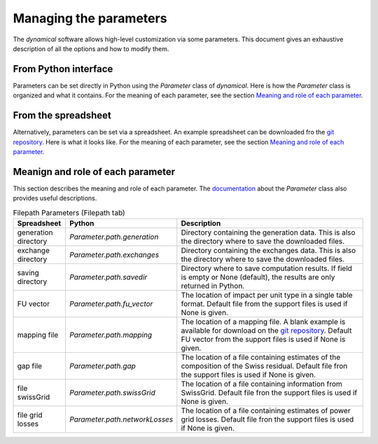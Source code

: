 Managing the parameters
=======================

The `dynamical` software allows high-level customization via some parameters. This document gives an exhaustive description of all the options and how to modify them.

From Python interface
*********************
Parameters can be set directly in Python using the `Parameter` class of `dynamical`. Here is how the `Parameter` class is organized and what it contains. For the meaning of each parameter, see the section `Meaning and role of each parameter <https://dynamical.readthedocs.io/en/latest/supplementary/parameters.html>`_.


From the spreadsheet
*********************
Alternatively, parameters can be set via a spreadsheet. An example spreadsheet can be downloaded fro the `git repository <https://gitlab.com/fledee/ecodyn/-/raw/main/examples/Spreadsheet_example.xlsx?inline=false>`_. Here is what it looks like. For the meaning of each parameter, see the section `Meaning and role of each parameter <https://dynamical.readthedocs.io/en/latest/supplementary/parameters.html>`_.


Meanign and role of each parameter
**********************************
This section describes the meaning and role of each parameter. The `documentation <https://dynamical.readthedocs.io/en/latest/modules/parameter.html>`_ about the `Parameter` class also provides useful descriptions.

.. list-table:: Filepath Parameters (Filepath tab)
    :widths: 15 15 70
    :header-rows: 1
    
    * - Spreadsheet
      - Python
      - Description
    * - generation directory
      - `Parameter.path.generation`
      - Directory containing the generation data. This is also the directory where to save the downloaded files.
    * - exchange directory
      - `Parameter.path.exchanges`
      - Directory containing the exchanges data. This is also the directory where to save the downloaded files.
    * - saving directory
      - `Parameter.path.savedir`
      - Directory where to save computation results. If field is empty or None (default), the results are only returned in Python.
    * - FU vector
      - `Parameter.path.fu_vector`
      - The location of impact per unit type in a single table format. Default file from the support files is used if None is given.
    * - mapping file
      - `Parameter.path.mapping`
      - The location of a mapping file. A blank example is available for download on the `git repository <https://gitlab.com/fledee/ecodyn/-/raw/main/support_files/mapping_template.xlsx?inline=false>`_. Default FU vector from the support files is used if None is given.
    * - gap file
      - `Parameter.path.gap`
      - The location of a file containing estimates of the composition of the Swiss residual. Default file fron the support files is used if None is given.
    * - file swissGrid
      - `Parameter.path.swissGrid`
      - The location of a file containing information from SwissGrid. Default file fron the support files is used if None is given.
    * - file grid losses
      - `Parameter.path.networkLosses`
      - The location of a file containing estimates of power grid losses. Default file fron the support files is used if None is given.
